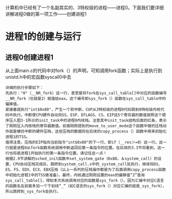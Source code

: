 计算机中已经有了一个名副其实的、3特权级的进程——进程0。下面我们要详细讲解进程0做的第一项工作——创建进程1

* 进程1的创建与运行

** 进程0创建进程1
从上面main.c的代码中对fork（）的声明，可知调用fork函数；实际上是执行到unistd.h中的宏函数syscall0中去
[[file:./img/fork.process.jpg]]
#+BEGIN_EXAMPLE
详细的执行步骤如下：
先执行："0"（__NR_fork）这一行，意思是将fork在sys_call_table[]中对应的函数编号__NR_fork（也就是2）赋值给eax。这个编号即sys_fork（）函数在sys_call_table中的偏移值。
紧接着就执行"int$0x80"，产生一个软中断，CUP从3特权级的进程0代码跳到0特权级内核代码中执行。中断使CPU硬件自动将SS、ESP、EFLAGS、CS、EIP这5个寄存器的数值按照这个顺序压入图3-1所示的init_task中的进程0内核栈。注意其中init_task结构后面的红条，表示了刚刚压入内核栈的寄存器数值。前面刚刚提到的move_to_user_mode这个函数中做的压栈动作就是模仿中断的硬件压栈，这些压栈的数据将在后续的copy_process（）函数中用来初始化进程1的TSS。
值得注意，压栈的EIP指向当前指令"int$0x80"的下一行，即if（__res＞=0）这一行。这一行就是进程0从fork函数系统调用中断返回后第一条指令的位置。在后续的3.3节将看到，这一行也将是进程1开始执行的第一条指令位置。请记住这一点！
根据2.9节讲解的sched_init函数中set_system_gate（0x80，＆system_call）的设置，CPU自动压栈完成后，跳转到system_call.s中的_system_call处执行，继续将DS、ES、FS、EDX、ECX、EBX压栈（以上一系列的压栈操作都是为了后面调用copy_process函数中初始化进程1中的TSS做准备）。最终，内核通过刚刚设置的eax的偏移值“2”查询sys_call_table[]，得知本次系统调用对应的函数是sys_fork（）。因为汇编中对应C语言的函数名在前面多加一个下划线“_”（如C语言的sys_fork（）对应汇编的就是_sys_fork），所以跳转到_sys_fork处执行。
#+END_EXAMPLE
